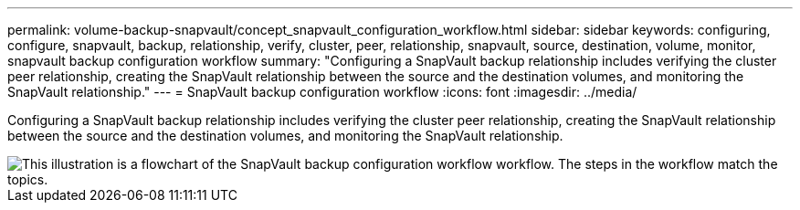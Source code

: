 ---
permalink: volume-backup-snapvault/concept_snapvault_configuration_workflow.html
sidebar: sidebar
keywords: configuring, configure, snapvault, backup, relationship, verify, cluster, peer, relationship, snapvault, source, destination, volume, monitor, snapvault backup configuration workflow
summary: "Configuring a SnapVault backup relationship includes verifying the cluster peer relationship, creating the SnapVault relationship between the source and the destination volumes, and monitoring the SnapVault relationship."
---
= SnapVault backup configuration workflow
:icons: font
:imagesdir: ../media/

[.lead]
Configuring a SnapVault backup relationship includes verifying the cluster peer relationship, creating the SnapVault relationship between the source and the destination volumes, and monitoring the SnapVault relationship.

image::../media/snapvault_workflow.gif[This illustration is a flowchart of the SnapVault backup configuration workflow workflow. The steps in the workflow match the topics.]

// BURT 1448684, 31 JAN 2022
